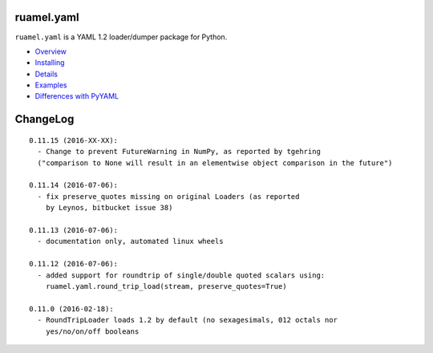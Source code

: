 ruamel.yaml
===========

``ruamel.yaml`` is a YAML 1.2 loader/dumper package for Python.

* `Overview <http://yaml.readthedocs.org/en/latest/overview.html>`_
* `Installing <http://yaml.readthedocs.org/en/latest/install.html>`_
* `Details <http://yaml.readthedocs.org/en/latest/detail.html>`_
* `Examples <http://yaml.readthedocs.org/en/latest/example.html>`_
* `Differences with PyYAML <http://yaml.readthedocs.org/en/latest/pyyaml.html>`_

.. image:: https://readthedocs.org/projects/yaml/badge/?version=stable
   :target: https://yaml.readthedocs.org/en/stable

ChangeLog
=========

::

  0.11.15 (2016-XX-XX):
    - Change to prevent FutureWarning in NumPy, as reported by tgehring
    ("comparison to None will result in an elementwise object comparison in the future")

  0.11.14 (2016-07-06):
    - fix preserve_quotes missing on original Loaders (as reported
      by Leynos, bitbucket issue 38)

  0.11.13 (2016-07-06):
    - documentation only, automated linux wheels

  0.11.12 (2016-07-06):
    - added support for roundtrip of single/double quoted scalars using:
      ruamel.yaml.round_trip_load(stream, preserve_quotes=True)

  0.11.0 (2016-02-18):
    - RoundTripLoader loads 1.2 by default (no sexagesimals, 012 octals nor
      yes/no/on/off booleans


